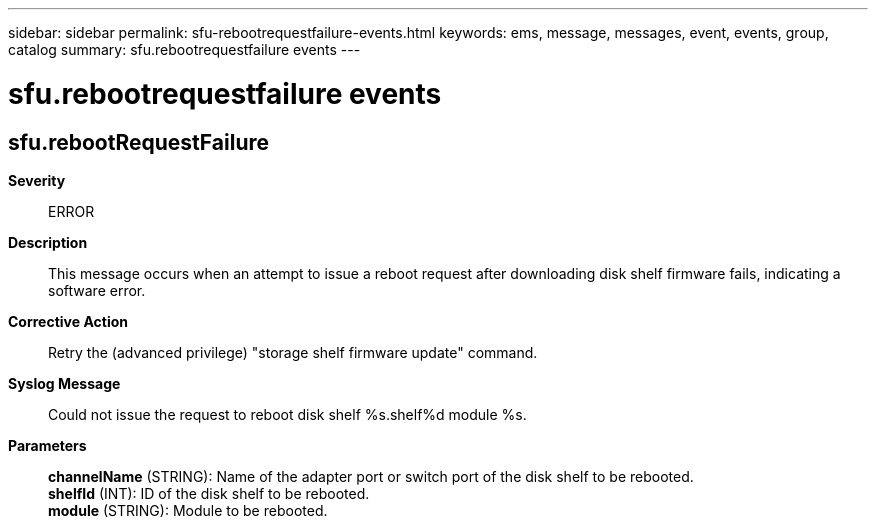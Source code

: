 ---
sidebar: sidebar
permalink: sfu-rebootrequestfailure-events.html
keywords: ems, message, messages, event, events, group, catalog
summary: sfu.rebootrequestfailure events
---

= sfu.rebootrequestfailure events
:toclevels: 1
:hardbreaks:
:nofooter:
:icons: font
:linkattrs:
:imagesdir: ./media/

== sfu.rebootRequestFailure
*Severity*::
ERROR
*Description*::
This message occurs when an attempt to issue a reboot request after downloading disk shelf firmware fails, indicating a software error.
*Corrective Action*::
Retry the (advanced privilege) "storage shelf firmware update" command.
*Syslog Message*::
Could not issue the request to reboot disk shelf %s.shelf%d module %s.
*Parameters*::
*channelName* (STRING): Name of the adapter port or switch port of the disk shelf to be rebooted.
*shelfId* (INT): ID of the disk shelf to be rebooted.
*module* (STRING): Module to be rebooted.
